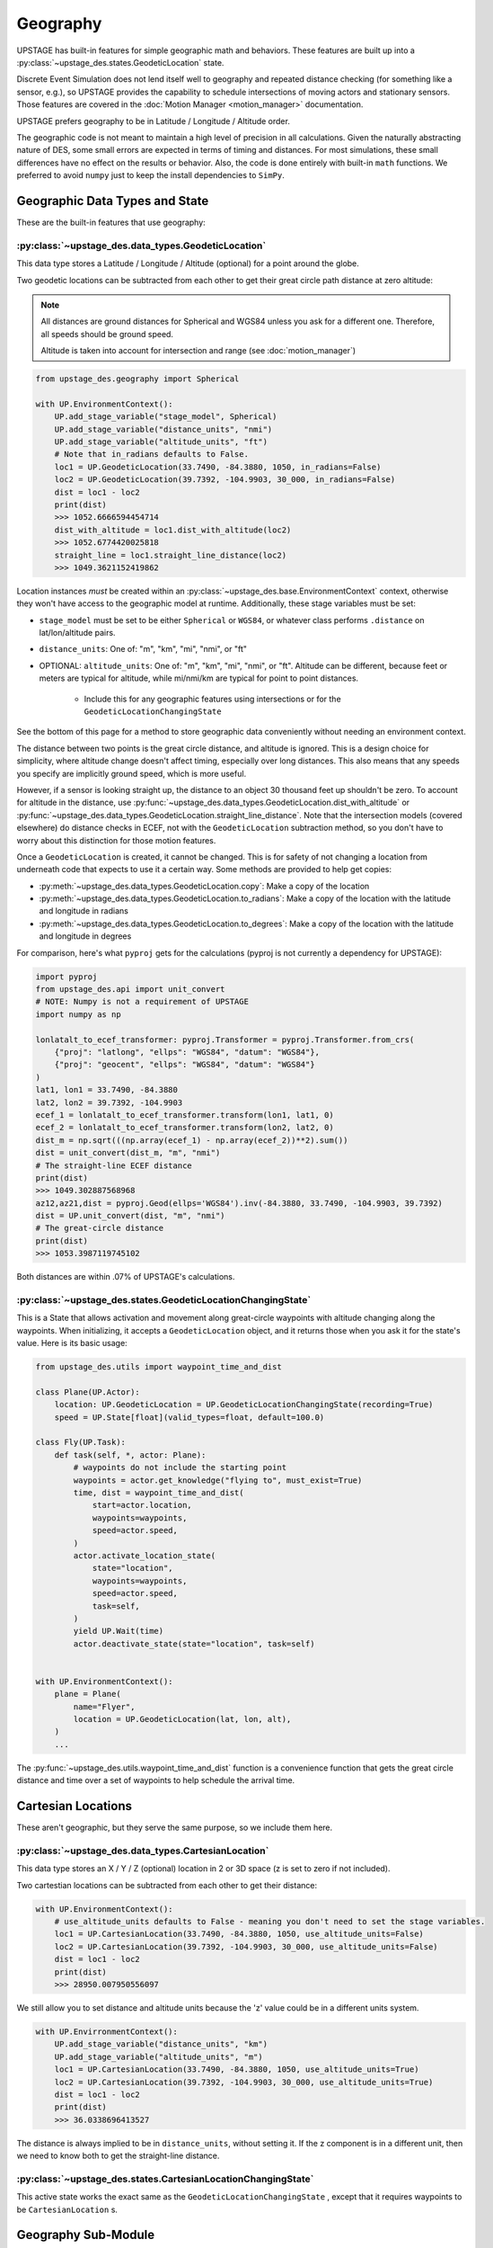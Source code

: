 =========
Geography
=========

UPSTAGE has built-in features for simple geographic math and behaviors. These features are built up into a :py:class:`~upstage_des.states.GeodeticLocation` state.

Discrete Event Simulation does not lend itself well to geography and repeated distance checking (for something like a sensor, e.g.), so UPSTAGE provides the capability to
schedule intersections of moving actors and stationary sensors. Those features are covered in the :doc:`Motion Manager <motion_manager>` documentation.

UPSTAGE prefers geography to be in Latitude / Longitude / Altitude order.

The geographic code is not meant to maintain a high level of precision in all calculations. Given the naturally abstracting nature of DES, some small errors are expected in terms of timing and distances.
For most simulations, these small differences have no effect on the results or behavior. Also, the code is done entirely with built-in ``math`` functions. We preferred to avoid ``numpy`` just to keep
the install dependencies to ``SimPy``. 


Geographic Data Types and State
===============================

These are the built-in features that use geography:

:py:class:`~upstage_des.data_types.GeodeticLocation`
----------------------------------------------------

This data type stores a Latitude / Longitude / Altitude (optional) for a point around the globe.

Two geodetic locations can be subtracted from each other to get their great circle path distance at zero altitude:

.. note::

    All distances are ground distances for Spherical and WGS84 unless you ask for a different one. Therefore, all speeds should be ground speed.

    Altitude is taken into account for intersection and range (see :doc:`motion_manager`)

.. code-block:: python

    from upstage_des.geography import Spherical

    with UP.EnvironmentContext():
        UP.add_stage_variable("stage_model", Spherical)
        UP.add_stage_variable("distance_units", "nmi")
        UP.add_stage_variable("altitude_units", "ft")
        # Note that in_radians defaults to False.
        loc1 = UP.GeodeticLocation(33.7490, -84.3880, 1050, in_radians=False)
        loc2 = UP.GeodeticLocation(39.7392, -104.9903, 30_000, in_radians=False)
        dist = loc1 - loc2
        print(dist)
        >>> 1052.6666594454714
        dist_with_altitude = loc1.dist_with_altitude(loc2)
        >>> 1052.6774420025818
        straight_line = loc1.straight_line_distance(loc2)
        >>> 1049.3621152419862

Location instances *must* be created within an :py:class:`~upstage_des.base.EnvironmentContext` context, otherwise they won't have access to the geographic model at runtime. Additionally, these stage variables must be set:

* ``stage_model`` must be set to be either ``Spherical`` or ``WGS84``, or whatever class performs ``.distance`` on lat/lon/altitude pairs. 
* ``distance_units``: One of: "m", "km", "mi", "nmi", or "ft"
* OPTIONAL: ``altitude_units``: One of: "m", "km", "mi", "nmi", or "ft". Altitude can be different, because feet or meters are typical for altitude, while mi/nmi/km are typical for point to point distances.
   
   * Include this for any geographic features using intersections or for the ``GeodeticLocationChangingState``

See the bottom of this page for a method to store geographic data conveniently without needing an environment context.

The distance between two points is the great circle distance, and altitude is ignored. This is a design choice for simplicity, where altitude change doesn't affect timing, especially over long distances. This also means
that any speeds you specify are implicitly ground speed, which is more useful.

However, if a sensor is looking straight up, the distance to an object 30 thousand feet up shouldn't be zero. To account for altitude in the distance, use
:py:func:`~upstage_des.data_types.GeodeticLocation.dist_with_altitude` or :py:func:`~upstage_des.data_types.GeodeticLocation.straight_line_distance`.
Note that the intersection models (covered elsewhere) do distance checks in ECEF, not with the ``GeodeticLocation`` subtraction method, so you don't have to worry about this distinction for those motion features.

Once a ``GeodeticLocation`` is created, it cannot be changed. This is for safety of not changing a location from underneath code that expects to use it a certain way. Some methods are provided to help get copies:

* :py:meth:`~upstage_des.data_types.GeodeticLocation.copy`: Make a copy of the location
* :py:meth:`~upstage_des.data_types.GeodeticLocation.to_radians`: Make a copy of the location with the latitude and longitude in radians
* :py:meth:`~upstage_des.data_types.GeodeticLocation.to_degrees`: Make a copy of the location with the latitude and longitude in degrees


For comparison, here's what ``pyproj`` gets for the calculations (pyproj is not currently a dependency for UPSTAGE):

.. code-block:: python

    import pyproj
    from upstage_des.api import unit_convert
    # NOTE: Numpy is not a requirement of UPSTAGE
    import numpy as np

    lonlatalt_to_ecef_transformer: pyproj.Transformer = pyproj.Transformer.from_crs(
        {"proj": "latlong", "ellps": "WGS84", "datum": "WGS84"},
        {"proj": "geocent", "ellps": "WGS84", "datum": "WGS84"}
    )
    lat1, lon1 = 33.7490, -84.3880
    lat2, lon2 = 39.7392, -104.9903
    ecef_1 = lonlatalt_to_ecef_transformer.transform(lon1, lat1, 0)
    ecef_2 = lonlatalt_to_ecef_transformer.transform(lon2, lat2, 0)
    dist_m = np.sqrt(((np.array(ecef_1) - np.array(ecef_2))**2).sum())
    dist = unit_convert(dist_m, "m", "nmi")
    # The straight-line ECEF distance
    print(dist)
    >>> 1049.302887568968
    az12,az21,dist = pyproj.Geod(ellps='WGS84').inv(-84.3880, 33.7490, -104.9903, 39.7392)
    dist = UP.unit_convert(dist, "m", "nmi")
    # The great-circle distance
    print(dist)
    >>> 1053.3987119745102

Both distances are within .07% of UPSTAGE's calculations.



:py:class:`~upstage_des.states.GeodeticLocationChangingState`
-------------------------------------------------------------

This is a State that allows activation and movement along great-circle waypoints with altitude changing along the waypoints. When initializing, it accepts a ``GeodeticLocation`` object, and it returns those when you ask it for
the state's value. Here is its basic usage:

.. code-block:: python

    from upstage_des.utils import waypoint_time_and_dist

    class Plane(UP.Actor):
        location: UP.GeodeticLocation = UP.GeodeticLocationChangingState(recording=True)
        speed = UP.State[float](valid_types=float, default=100.0)

    class Fly(UP.Task):
        def task(self, *, actor: Plane):
            # waypoints do not include the starting point
            waypoints = actor.get_knowledge("flying to", must_exist=True)
            time, dist = waypoint_time_and_dist(
                start=actor.location,
                waypoints=waypoints,
                speed=actor.speed,
            )
            actor.activate_location_state(
                state="location",
                waypoints=waypoints,
                speed=actor.speed,
                task=self,
            )
            yield UP.Wait(time)
            actor.deactivate_state(state="location", task=self)


    with UP.EnvironmentContext():
        plane = Plane(
            name="Flyer",
            location = UP.GeodeticLocation(lat, lon, alt),
        )
        ...

The :py:func:`~upstage_des.utils.waypoint_time_and_dist` function is a convenience function that gets the great circle distance and time over a set of waypoints to help schedule the arrival time.


Cartesian Locations
===================

These aren't geographic, but they serve the same purpose, so we include them here.

:py:class:`~upstage_des.data_types.CartesianLocation`
-----------------------------------------------------

This data type stores an X / Y / Z (optional) location in 2 or 3D space (z is set to zero if not included).

Two cartestian locations can be subtracted from each other to get their distance:

.. code-block:: python

    with UP.EnvironmentContext():
        # use_altitude_units defaults to False - meaning you don't need to set the stage variables.
        loc1 = UP.CartesianLocation(33.7490, -84.3880, 1050, use_altitude_units=False)
        loc2 = UP.CartesianLocation(39.7392, -104.9903, 30_000, use_altitude_units=False)
        dist = loc1 - loc2
        print(dist)
        >>> 28950.007950556097


We still allow you to set distance and altitude units because the 'z' value could be in a different units system.

.. code-block:: python

    with UP.EnvirronmentContext():
        UP.add_stage_variable("distance_units", "km")
        UP.add_stage_variable("altitude_units", "m")
        loc1 = UP.CartesianLocation(33.7490, -84.3880, 1050, use_altitude_units=True)
        loc2 = UP.CartesianLocation(39.7392, -104.9903, 30_000, use_altitude_units=True)
        dist = loc1 - loc2
        print(dist)
        >>> 36.0338696413527

The distance is always implied to be in ``distance_units``, without setting it. If the z component is in a different unit, then we need to know both to get the straight-line distance.


:py:class:`~upstage_des.states.CartesianLocationChangingState`
--------------------------------------------------------------

This active state works the exact same as the ``GeodeticLocationChangingState`` , except that it requires waypoints to be ``CartesianLocation`` s.


Geography Sub-Module
====================

The :py:mod:`upstage_des.geography` module contains:

:py:class:`~upstage_des.geography.spherical.Spherical`
------------------------------------------------------

This class contains methods for finding distances, positions, and for segmenting great-circle paths on the assumption of a spherical earth.

Typically, you will not need to use these methods directly, but they are avaiable and can be useful for results plotting, for example. 

The most useful methods, besides distance, may be:

#. :py:meth:`~upstage_des.geography.spherical.Spherical.geo_linspace`, which will give you evenly spaced points along a great circle route. 
#. :py:meth:`~upstage_des.geography.spherical.Spherical.geo_circle`, which will give you evently spaced points to draw a circle in spherical coordinates
#. :py:meth:`~upstage_des.geography.spherical.Spherical.point_from_bearing_dist`, which gives you a point relative to a base location at some distance and bearing.

:py:class:`~upstage_des.geography.wgs84.WGS84`
----------------------------------------------

This class contains methods for finding distances, positions, and for segmenting great-circle paths on the assumption of a WGS84 ellipsoid. These methods take longer to run than the Spherical version,
so be sure the extra accuracy is worth it.

Typically, you will not need to use these methods directly, but they are avaiable and can be useful for results plotting, for example. 

The most useful methods, besides distance, may be:

#. :py:meth:`~upstage_des.geography.spherical.WGS84.geo_linspace`, which will give you evenly spaced points along a great circle route. 
#. :py:meth:`~upstage_des.geography.spherical.WGS84.geo_circle`, which will give you evently spaced points to draw a circle in spherical coordinates
#. :py:meth:`~upstage_des.geography.spherical.WGS84.point_from_bearing_dist`, which gives you a point relative to a base location at some distance and bearing.

:py:mod:`upstage_des.geography.intersections`
---------------------------------------------

The :py:func:`~upstage_des.geography.intersections.get_intersection_locations` function calculates an intersection between a great circle path and a sphere. It can be passed an instance of ``Spherical`` or ``WGS84``
to do distance calculations with.

The intersections are calculated by taking evenly spaced points along the great circle path and finding the two points where an intersection occurs between. It then divides that segment more finely, and calculates
the two points where the intersection is between. The number of point in the subdividing process is an input through ``subdivide_levels``, which default to 10 and 20. Before the subdivision happens, the code uses
``dist_between`` to do the first division. The default is 5 nautical miles. If you have a 5 nmi distance, then do 10 and 20 subdivisions, the distance of each segment is roughly 152 feet, which is the maximum error
of the intersection point in that case.


Storing Geographic Data
=======================

While the storage and instantiation of geographic objects is mostly within your control, the main caveat is that a ``GeodeticLocation`` requires the stage to exist.
This means that you can only create a ``GeodeticLocation`` within an ``EnvironmentContext``. 

To store data in an easily passable format, UPSTAGE has a :py:class:`~upstage_des.data_types.GeodeticLocationData` class.

This class instantiates with the same inputs as the ``GeodeticLocation``, and has a single method: ``make_location()``. That method generates the ``GeodeticLocation``,
letting you pass around the data object until you're ready for it inside an environment context.
